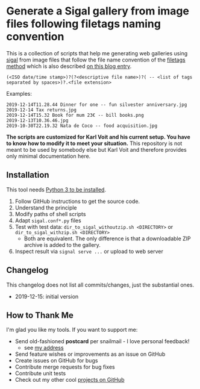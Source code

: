 * Generate a Sigal gallery from image files following filetags naming convention

This is a collection of scripts that help me generating web galleries
using [[http://sigal.saimon.org/en/latest/getting_started.html][sigal]] from image files that follow the file name convention of
the [[https://github.com/novoidfiletags/filetags][filetags method]] which is also described [[https://karl-voit.at/managing-digital-photographs/][on this blog entry]].

: (<ISO date/time stamp>)?(?<descriptive file name>)?( -- <list of tags separated by spaces>)?.<file extension>

Examples:

: 2019-12-14T11.28.44 Dinner for one -- fun silvester anniversary.jpg
: 2019-12-14 Tax returns.jpg
: 2019-12-14T15.32 Book for mum 23€ -- bill books.png
: 2019-12-13T10.36.46.jpg
: 2019-10-30T22.19.32 Nata de Coco -- food acquisition.jpg

*The scripts are customized for Karl Voit and his current setup. You
have to know how to modify it to meet your situation.* This repository
is not meant to be used by somebody else but Karl Voit and therefore
provides only minimal documentation here.

** Installation

This tool needs [[http://www.python.org/downloads/][Python 3 to be installed]].

1. Follow GitHub instructions to get the source code.
2. Understand the principle
3. Modify paths of shell scripts
4. Adapt =sigal.conf*.py= files
5. Test with test data: =dir_to_sigal_withoutzip.sh <DIRECTORY>= or =dir_to_sigal_withzip.sh <DIRECTORY>=
   - Both are equivalent. The only difference is that a downloadable
     ZIP archive is added to the gallery.
6. Inspect result via =signal serve ...= or upload to web server

** Changelog

This changelog does not list all commits/changes, just the substantial
ones.

- 2019-12-15: initial version

** How to Thank Me

I'm glad you like my tools. If you want to support me:

- Send old-fashioned *postcard* per snailmail - I love personal feedback!
  - see [[http://tinyurl.com/j6w8hyo][my address]]
- Send feature wishes or improvements as an issue on GitHub
- Create issues on GitHub for bugs
- Contribute merge requests for bug fixes
- Contribute unit tests
- Check out my other cool [[https://github.com/novoid][projects on GitHub]]

* Local Variables                                                  :noexport:
# Local Variables:
# mode: auto-fill
# mode: flyspell
# eval: (ispell-change-dictionary "en_US")
# End:
